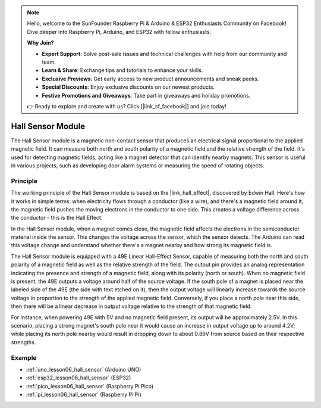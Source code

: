 .. note::

    Hello, welcome to the SunFounder Raspberry Pi & Arduino & ESP32 Enthusiasts Community on Facebook! Dive deeper into Raspberry Pi, Arduino, and ESP32 with fellow enthusiasts.

    **Why Join?**

    - **Expert Support**: Solve post-sale issues and technical challenges with help from our community and team.
    - **Learn & Share**: Exchange tips and tutorials to enhance your skills.
    - **Exclusive Previews**: Get early access to new product announcements and sneak peeks.
    - **Special Discounts**: Enjoy exclusive discounts on our newest products.
    - **Festive Promotions and Giveaways**: Take part in giveaways and holiday promotions.

    👉 Ready to explore and create with us? Click [|link_sf_facebook|] and join today!

.. _cpn_hall:

Hall Sensor Module
=====================================

.. image:: img/06_hall_sensor_module.png
    :width: 300
    :align: center

.. raw:: html

   <br/>

The Hall Sensor module is a magnetic non-contact sensor that produces an electrical signal proportional to the applied magnetic field. It can measure both north and south polarity of a magnetic field and the relative strength of the field. It's used for detecting magnetic fields, acting like a magnet detector that can identify nearby magnets. This sensor is useful in various projects, such as developing door alarm systems or measuring the speed of rotating objects.

Principle
---------------------------

The working principle of the Hall Sensor module is based on the |link_hall_effect|, discovered by Edwin Hall. Here's how it works in simple terms: when electricity flows through a conductor (like a wire), and there's a magnetic field around it, the magnetic field pushes the moving electrons in the conductor to one side. This creates a voltage difference across the conductor - this is the Hall Effect.

In the Hall Sensor module, when a magnet comes close, the magnetic field affects the electrons in the semiconductor material inside the sensor. This changes the voltage across the sensor, which the sensor detects. The Arduino can read this voltage change and understand whether there's a magnet nearby and how strong its magnetic field is.

.. image:: img/06_hall_49e.jpg
    :width: 60%
    :align: center

.. raw:: html

   <br/>


The Hall Sensor module is equipped with a 49E Linear Hall-Effect Sensor, capable of measuring both the north and south polarity of a magnetic field as well as the relative strength of the field. The output pin provides an analog representation indicating the presence and strength of a magnetic field, along with its polarity (north or south). When no magnetic field is present, the 49E outputs a voltage around half of the source voltage. If the south pole of a magnet is placed near the labeled side of the 49E (the side with text etched on it), then the output voltage will linearly increase towards the source voltage in proportion to the strength of the applied magnetic field. Conversely, if you place a north pole near this side, then there will be a linear decrease in output voltage relative to the strength of that magnetic field. 

For instance, when powering 49E with 5V and no magnetic field present, its output will be approximately 2.5V. In this scenario, placing a strong magnet's south pole near it would cause an increase in output voltage up to around 4.2V; while placing its north pole nearby would result in dropping down to about 0.86V from source based on their respective strengths.

Example
---------------------------
* :ref:`uno_lesson06_hall_sensor` (Arduino UNO)
* :ref:`esp32_lesson06_hall_sensor` (ESP32)
* :ref:`pico_lesson06_hall_sensor` (Raspberry Pi Pico)
* :ref:`pi_lesson06_hall_sensor` (Raspberry Pi Pi)